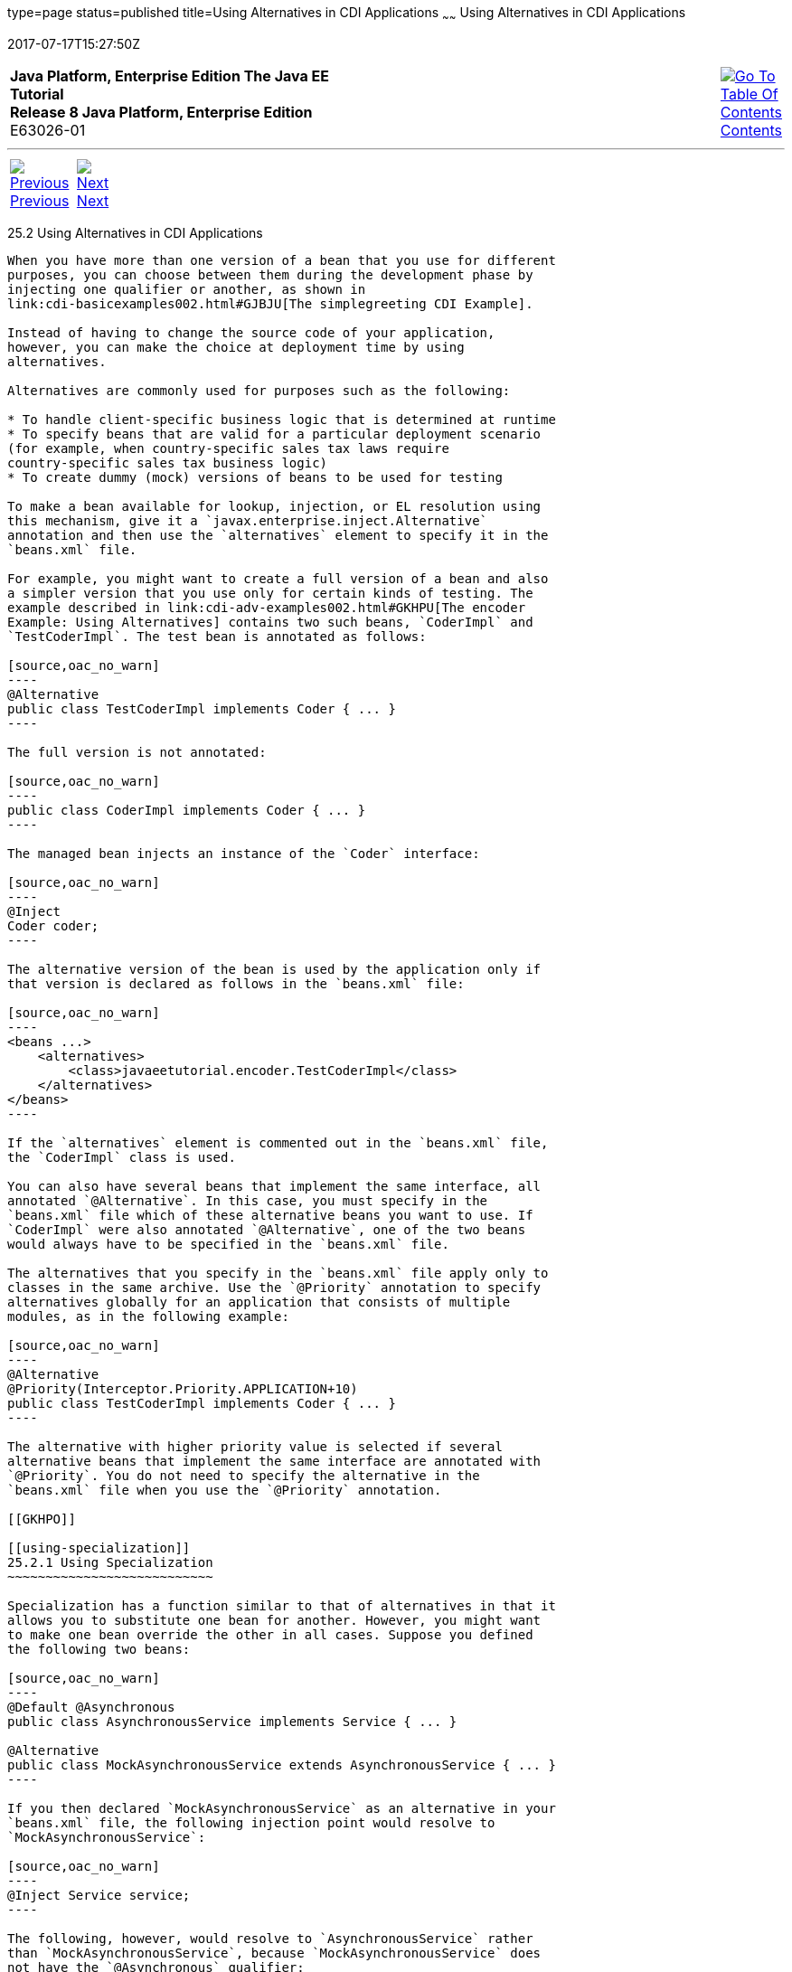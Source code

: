 type=page
status=published
title=Using Alternatives in CDI Applications
~~~~~~
Using Alternatives in CDI Applications
======================================
2017-07-17T15:27:50Z

[[top]]

[width="100%",cols="50%,45%,^5%",]
|=======================================================================
|*Java Platform, Enterprise Edition The Java EE Tutorial* +
*Release 8 Java Platform, Enterprise Edition* +
E63026-01
|
|link:toc.html[image:img/toc.gif[Go To Table Of
Contents] +
Contents]
|=======================================================================

'''''

[cols="^5%,^5%,90%",]
|=======================================================================
|link:cdi-adv001.html[image:img/leftnav.gif[Previous] +
Previous] 
|link:cdi-adv003.html[image:img/rightnav.gif[Next] +
Next] | 
|=======================================================================


[[GJSDF]]

[[using-alternatives-in-cdi-applications]]
25.2 Using Alternatives in CDI Applications
-------------------------------------------

When you have more than one version of a bean that you use for different
purposes, you can choose between them during the development phase by
injecting one qualifier or another, as shown in
link:cdi-basicexamples002.html#GJBJU[The simplegreeting CDI Example].

Instead of having to change the source code of your application,
however, you can make the choice at deployment time by using
alternatives.

Alternatives are commonly used for purposes such as the following:

* To handle client-specific business logic that is determined at runtime
* To specify beans that are valid for a particular deployment scenario
(for example, when country-specific sales tax laws require
country-specific sales tax business logic)
* To create dummy (mock) versions of beans to be used for testing

To make a bean available for lookup, injection, or EL resolution using
this mechanism, give it a `javax.enterprise.inject.Alternative`
annotation and then use the `alternatives` element to specify it in the
`beans.xml` file.

For example, you might want to create a full version of a bean and also
a simpler version that you use only for certain kinds of testing. The
example described in link:cdi-adv-examples002.html#GKHPU[The encoder
Example: Using Alternatives] contains two such beans, `CoderImpl` and
`TestCoderImpl`. The test bean is annotated as follows:

[source,oac_no_warn]
----
@Alternative
public class TestCoderImpl implements Coder { ... }
----

The full version is not annotated:

[source,oac_no_warn]
----
public class CoderImpl implements Coder { ... }
----

The managed bean injects an instance of the `Coder` interface:

[source,oac_no_warn]
----
@Inject
Coder coder;
----

The alternative version of the bean is used by the application only if
that version is declared as follows in the `beans.xml` file:

[source,oac_no_warn]
----
<beans ...>
    <alternatives>
        <class>javaeetutorial.encoder.TestCoderImpl</class>
    </alternatives>
</beans>
----

If the `alternatives` element is commented out in the `beans.xml` file,
the `CoderImpl` class is used.

You can also have several beans that implement the same interface, all
annotated `@Alternative`. In this case, you must specify in the
`beans.xml` file which of these alternative beans you want to use. If
`CoderImpl` were also annotated `@Alternative`, one of the two beans
would always have to be specified in the `beans.xml` file.

The alternatives that you specify in the `beans.xml` file apply only to
classes in the same archive. Use the `@Priority` annotation to specify
alternatives globally for an application that consists of multiple
modules, as in the following example:

[source,oac_no_warn]
----
@Alternative
@Priority(Interceptor.Priority.APPLICATION+10)
public class TestCoderImpl implements Coder { ... }
----

The alternative with higher priority value is selected if several
alternative beans that implement the same interface are annotated with
`@Priority`. You do not need to specify the alternative in the
`beans.xml` file when you use the `@Priority` annotation.

[[GKHPO]]

[[using-specialization]]
25.2.1 Using Specialization
~~~~~~~~~~~~~~~~~~~~~~~~~~~

Specialization has a function similar to that of alternatives in that it
allows you to substitute one bean for another. However, you might want
to make one bean override the other in all cases. Suppose you defined
the following two beans:

[source,oac_no_warn]
----
@Default @Asynchronous
public class AsynchronousService implements Service { ... }

@Alternative
public class MockAsynchronousService extends AsynchronousService { ... }
----

If you then declared `MockAsynchronousService` as an alternative in your
`beans.xml` file, the following injection point would resolve to
`MockAsynchronousService`:

[source,oac_no_warn]
----
@Inject Service service;
----

The following, however, would resolve to `AsynchronousService` rather
than `MockAsynchronousService`, because `MockAsynchronousService` does
not have the `@Asynchronous` qualifier:

[source,oac_no_warn]
----
@Inject @Asynchronous Service service;
----

To make sure that `MockAsynchronousService` was always injected, you
would have to implement all bean types and bean qualifiers of
`AsynchronousService`. However, if `AsynchronousService` declared a
producer method or observer method, even this cumbersome mechanism would
not ensure that the other bean was never invoked. Specialization
provides a simpler mechanism.

Specialization happens at development time as well as at runtime. If you
declare that one bean specializes another, it extends the other bean
class, and at runtime the specialized bean completely replaces the other
bean. If the first bean is produced by means of a producer method, you
must also override the producer method.

You specialize a bean by giving it the
`javax.enterprise.inject.Specializes` annotation. For example, you might
declare a bean as follows:

[source,oac_no_warn]
----
@Specializes
public class MockAsynchronousService extends AsynchronousService { ... }
----

In this case, the `MockAsynchronousService` class will always be invoked
instead of the `AsynchronousService` class.

Usually, a bean marked with the `@Specializes` annotation is also an
alternative and is declared as an alternative in the `beans.xml` file.
Such a bean is meant to stand in as a replacement for the default
implementation, and the alternative implementation automatically
inherits all qualifiers of the default implementation as well as its EL
name, if it has one.

'''''

[width="100%",cols="^5%,^5%,^10%,^65%,^10%,^5%",]
|====================================================================
|link:cdi-adv001.html[image:img/leftnav.gif[Previous] +
Previous] 
|link:cdi-adv003.html[image:img/rightnav.gif[Next] +
Next]
|
|image:img/oracle.gif[Oracle Logo]
link:cpyr.html[ +
Copyright © 2014, 2017, Oracle and/or its affiliates. All rights reserved.]
|
|link:toc.html[image:img/toc.gif[Go To Table Of
Contents] +
Contents]
|====================================================================
